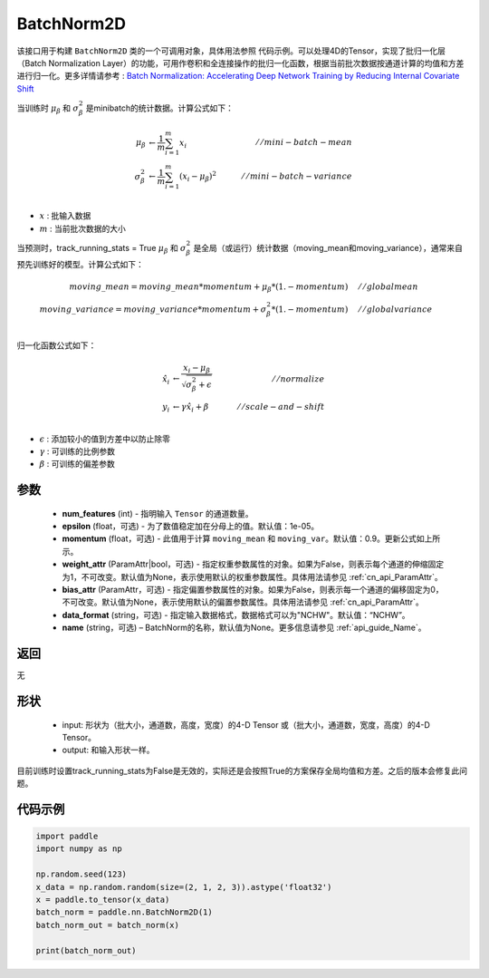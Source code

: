 .. _cn_api_nn_BatchNorm2D:

BatchNorm2D
-------------------------------

.. py:class:: paddle.nn.BatchNorm2D(num_features, momentum=0.9, epsilon=1e-05, weight_attr=None, bias_attr=None, data_format='NCHW', name=None):


该接口用于构建 ``BatchNorm2D`` 类的一个可调用对象，具体用法参照 ``代码示例``。可以处理4D的Tensor，实现了批归一化层（Batch Normalization Layer）的功能，可用作卷积和全连接操作的批归一化函数，根据当前批次数据按通道计算的均值和方差进行归一化。更多详情请参考 : `Batch Normalization: Accelerating Deep Network Training by Reducing Internal Covariate Shift <https://arxiv.org/pdf/1502.03167.pdf>`_ 

当训练时 :math:`\mu_{\beta}` 和 :math:`\sigma_{\beta}^{2}` 是minibatch的统计数据。计算公式如下：

.. math::
    \mu_{\beta}        &\gets \frac{1}{m} \sum_{i=1}^{m} x_i                                 \quad &// mini-batch-mean \\
    \sigma_{\beta}^{2} &\gets \frac{1}{m} \sum_{i=1}^{m}(x_i - \mu_{\beta})^2               \quad &// mini-batch-variance \\

- :math:`x` : 批输入数据
- :math:`m` : 当前批次数据的大小

当预测时，track_running_stats = True :math:`\mu_{\beta}` 和 :math:`\sigma_{\beta}^{2}` 是全局（或运行）统计数据（moving_mean和moving_variance），通常来自预先训练好的模型。计算公式如下：

.. math::

    moving\_mean = moving\_mean * momentum + \mu_{\beta} * (1. - momentum) \quad &// global mean \\
    moving\_variance = moving\_variance * momentum + \sigma_{\beta}^{2} * (1. - momentum) \quad &// global variance \\

归一化函数公式如下：

.. math::

    \hat{x_i} &\gets \frac{x_i - \mu_\beta} {\sqrt{\sigma_{\beta}^{2} + \epsilon}} \quad &// normalize \\
    y_i &\gets \gamma \hat{x_i} + \beta \quad &// scale-and-shift \\

- :math:`\epsilon` : 添加较小的值到方差中以防止除零
- :math:`\gamma` : 可训练的比例参数
- :math:`\beta` : 可训练的偏差参数

参数
::::::::::::

    - **num_features** (int) - 指明输入 ``Tensor`` 的通道数量。
    - **epsilon** (float，可选) - 为了数值稳定加在分母上的值。默认值：1e-05。
    - **momentum** (float，可选) - 此值用于计算 ``moving_mean`` 和 ``moving_var``。默认值：0.9。更新公式如上所示。
    - **weight_attr** (ParamAttr|bool，可选) - 指定权重参数属性的对象。如果为False，则表示每个通道的伸缩固定为1，不可改变。默认值为None，表示使用默认的权重参数属性。具体用法请参见  :ref:`cn_api_ParamAttr`。
    - **bias_attr** (ParamAttr，可选) - 指定偏置参数属性的对象。如果为False，则表示每一个通道的偏移固定为0，不可改变。默认值为None，表示使用默认的偏置参数属性。具体用法请参见  :ref:`cn_api_ParamAttr`。
    - **data_format** (string，可选) - 指定输入数据格式，数据格式可以为"NCHW"。默认值：“NCHW”。
    - **name** (string，可选) – BatchNorm的名称，默认值为None。更多信息请参见  :ref:`api_guide_Name`。


返回
::::::::::::
无

形状
::::::::::::

    - input: 形状为（批大小，通道数，高度，宽度）的4-D Tensor 或（批大小，通道数，宽度，高度）的4-D Tensor。
    - output: 和输入形状一样。

.. note:: 
目前训练时设置track_running_stats为False是无效的，实际还是会按照True的方案保存全局均值和方差。之后的版本会修复此问题。
    

代码示例
::::::::::::

.. code-block:: python

    import paddle
    import numpy as np

    np.random.seed(123)
    x_data = np.random.random(size=(2, 1, 2, 3)).astype('float32')
    x = paddle.to_tensor(x_data) 
    batch_norm = paddle.nn.BatchNorm2D(1)
    batch_norm_out = batch_norm(x)

    print(batch_norm_out)

